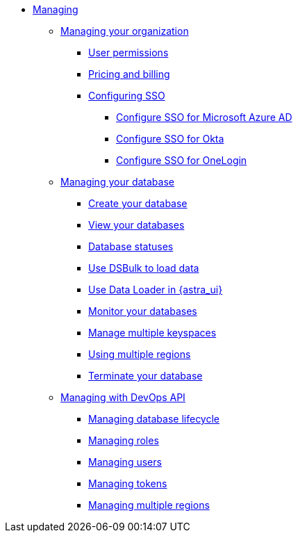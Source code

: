 * xref:manage:managing.adoc[Managing]
** xref:manage:org/managing-org.adoc[Managing your organization]
*** xref:manage:org/user-permissions.adoc[User permissions]
*** xref:manage:org/manage-billing.adoc[Pricing and billing]
ifeval::["{evalproduct}" == "DB Serverless"]
*** xref:manage:org/byok.adoc[Bring Your Own Key]
**** xref:manage:org/byok-ui-aws.adoc[BYOK AWS Astra DB console]
**** xref:manage:org/byok-ui-gcp.adoc[BYOK GCP Astra DB console]
**** xref:manage:devops/devops-aws-cmk.adoc[BYOK AWS DevOps API]
**** xref:manage:devops/devops-gcp-cmek.adoc[BYOK GCP DevOps API]
endif::[]
*** xref:manage:org/configuring-sso.adoc[Configuring SSO]
**** xref:manage:org/sso-azure.adoc[Configure SSO for Microsoft Azure AD]
**** xref:manage:org/sso-okta.adoc[Configure SSO for Okta]
**** xref:manage:org/sso-onelogin.adoc[Configure SSO for OneLogin]
** xref:manage:db/managing-db.adoc[Managing your database]
*** xref:manage:db/manage-create.adoc[Create your database]
*** xref:manage:db/manage-db-summary.adoc[View your databases]
*** xref:manage:db/manage-db-status.adoc[Database statuses]
*** xref:getting-started:gs-dsbulk.adoc[Use DSBulk to load data]
*** xref:manage:upload/astra-data-loader.adoc[Use Data Loader in {astra_ui}]
*** xref:manage:db/manage-monitoring.adoc[Monitor your databases]
ifeval::["{evalproduct}" == "DB Serverless"]
*** xref:manage:db/third-party-metrics.adoc[Export metrics to third party]
**** xref:manage:db/third-party-metrics-ui.adoc[Export metrics via {astra_ui}]
**** xref:manage:devops/devops-third-party-metrics.adoc[Export metrics via DevOps API]
*** xref:manage:db/manage-access-list.adoc[Manage access lists]
endif::[]
*** xref:manage:db/manage-keyspaces.adoc[Manage multiple keyspaces]
*** xref:manage:db/manage-multi-region.adoc[Using multiple regions]
*** xref:manage:db/manage-terminate-db.adoc[Terminate your database]
ifeval::["{evalproduct}" == "DB Classic"]
*** xref:manage:db/manage-resize-db.adoc[Resize your {classic} database]
*** xref:manage:db/manage-park-db.adoc[Park your {classic} database]
*** xref:manage:db/manage-unpark-db.adoc[Unpark your {classic} database]
endif::[]
** xref:manage:devops/devops-api.adoc[Managing with DevOps API]
*** xref:manage:devops/devops-service-account.adoc[Managing database lifecycle]
*** xref:manage:devops/devops-roles.adoc[Managing roles]
*** xref:manage:devops/devops-users.adoc[Managing users]
*** xref:manage:devops/devops-tokens.adoc[Managing tokens]
ifeval::["{evalproduct}" == "DB Serverless"]
*** xref:manage:devops/devops-aws-cmk.adoc[Managing BYOK AWS]
*** xref:manage:devops/devops-gcp-cmek.adoc[Managing BYOK GCP]
*** xref:manage:devops/devops-access-list.adoc[Managing access list]
endif::[]
*** xref:manage:devops/devops-multi-region.adoc[Managing multiple regions]
ifeval::["{evalproduct}" == "DB Serverless"]
*** xref:manage:devops/devops-private-endpoints.adoc[Get private endpoints]
*** xref:manage:devops/devops-aws-private-endpoints.adoc[AWS PrivateLink]
*** xref:manage:devops/devops-azure-private-endpoints.adoc[Azure PrivateLink]
*** xref:manage:devops/devops-gcp-private-endpoints.adoc[GCP Private Service]
endif::[]
//*** xref:manage-astra-service-broker.adoc[Astra Service Broker]
